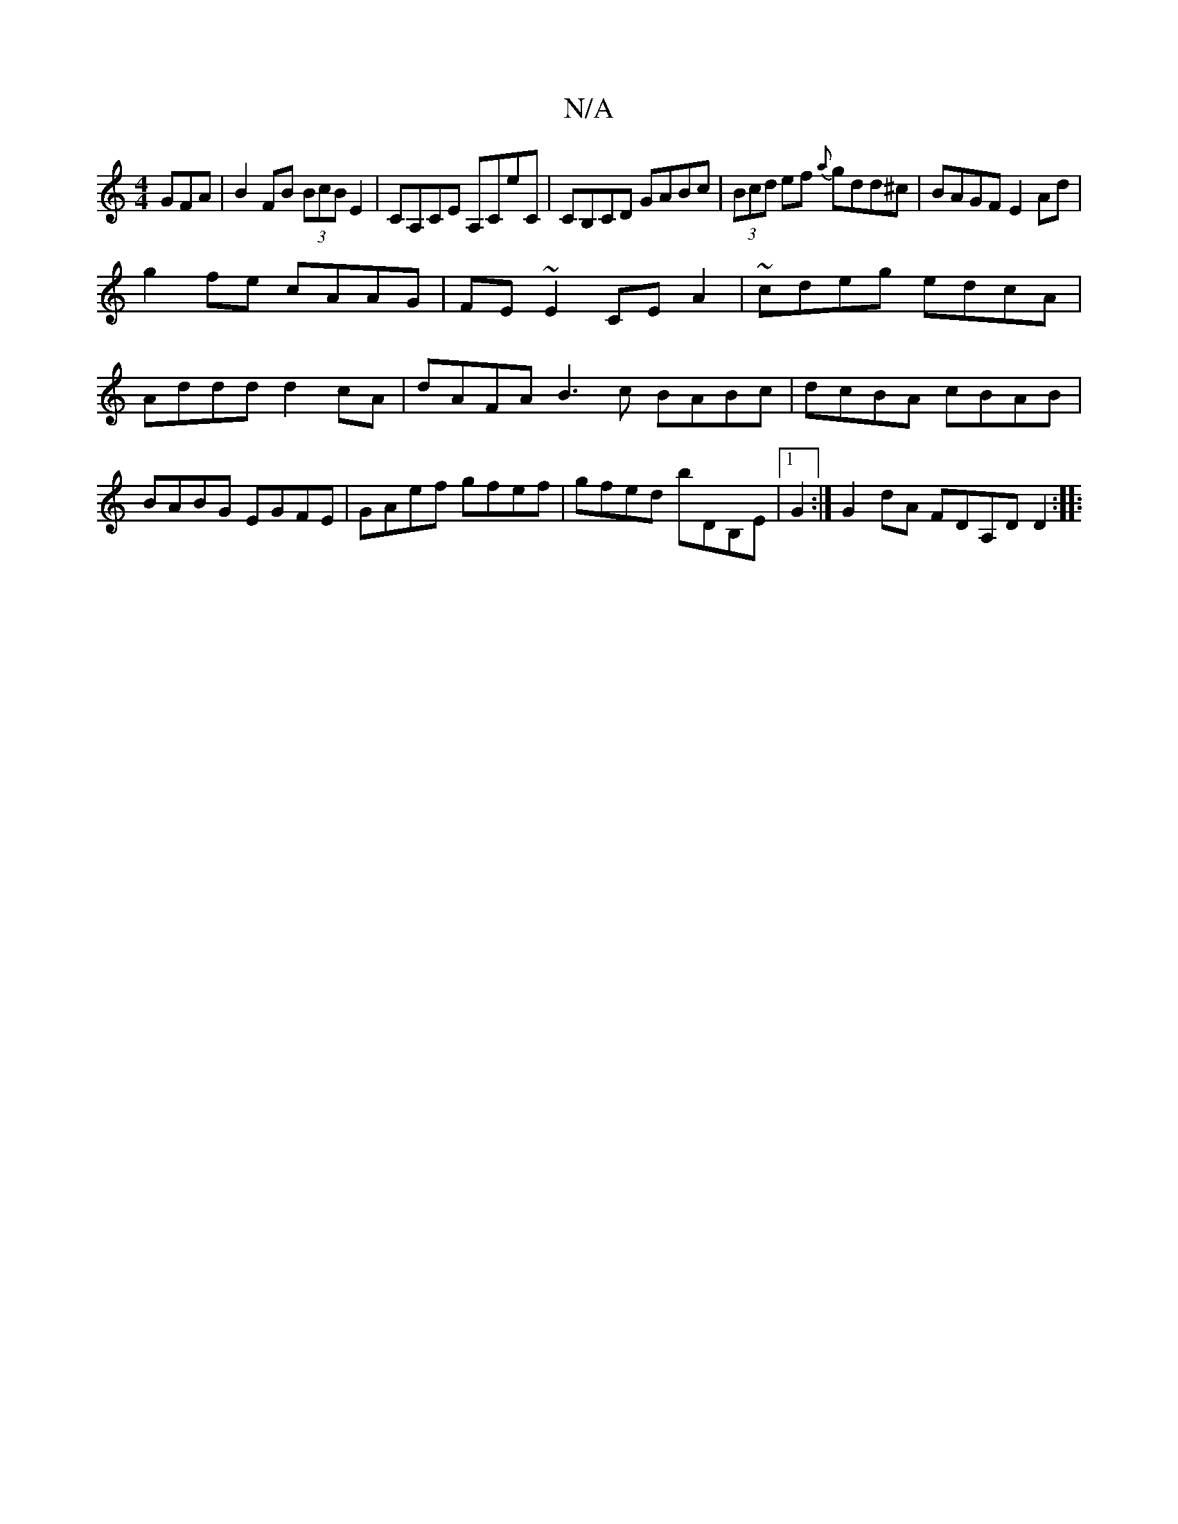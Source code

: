 X:1
T:N/A
M:4/4
R:N/A
K:Cmajor
GFA|B2FB (3BcB E2|CA,CE A,CeC|CB,CD GABc|(3Bcd ef {a}gdd^c | BAGF E2Ad |
g2fe cAAG|FE~E2 CEA2|~cdeg edcA|Addd d2 cA | dAFA B3 c BABc| dcBA cBAB|BABG EGFE|GAef gfef|gfed bDB,E|1 G2:|G2 dA FDA,D D2:|
|: